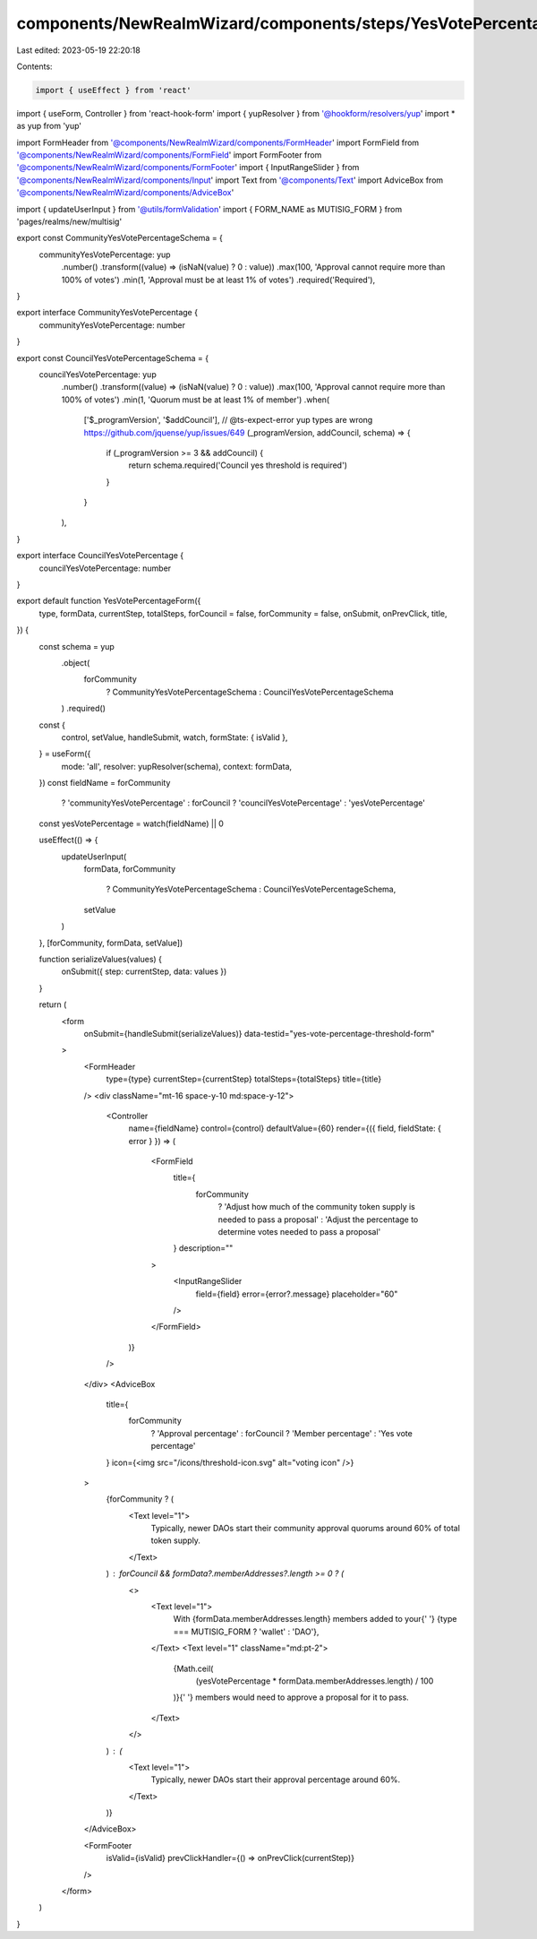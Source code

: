 components/NewRealmWizard/components/steps/YesVotePercentageThresholdForm.tsx
=============================================================================

Last edited: 2023-05-19 22:20:18

Contents:

.. code-block:: tsx

    import { useEffect } from 'react'
import { useForm, Controller } from 'react-hook-form'
import { yupResolver } from '@hookform/resolvers/yup'
import * as yup from 'yup'

import FormHeader from '@components/NewRealmWizard/components/FormHeader'
import FormField from '@components/NewRealmWizard/components/FormField'
import FormFooter from '@components/NewRealmWizard/components/FormFooter'
import { InputRangeSlider } from '@components/NewRealmWizard/components/Input'
import Text from '@components/Text'
import AdviceBox from '@components/NewRealmWizard/components/AdviceBox'

import { updateUserInput } from '@utils/formValidation'
import { FORM_NAME as MUTISIG_FORM } from 'pages/realms/new/multisig'

export const CommunityYesVotePercentageSchema = {
  communityYesVotePercentage: yup
    .number()
    .transform((value) => (isNaN(value) ? 0 : value))
    .max(100, 'Approval cannot require more than 100% of votes')
    .min(1, 'Approval must be at least 1% of votes')
    .required('Required'),
}

export interface CommunityYesVotePercentage {
  communityYesVotePercentage: number
}

export const CouncilYesVotePercentageSchema = {
  councilYesVotePercentage: yup
    .number()
    .transform((value) => (isNaN(value) ? 0 : value))
    .max(100, 'Approval cannot require more than 100% of votes')
    .min(1, 'Quorum must be at least 1% of member')
    .when(
      ['$_programVersion', '$addCouncil'],
      // @ts-expect-error yup types are wrong https://github.com/jquense/yup/issues/649
      (_programVersion, addCouncil, schema) => {
        if (_programVersion >= 3 && addCouncil) {
          return schema.required('Council yes threshold is required')
        }
      }
    ),
}

export interface CouncilYesVotePercentage {
  councilYesVotePercentage: number
}

export default function YesVotePercentageForm({
  type,
  formData,
  currentStep,
  totalSteps,
  forCouncil = false,
  forCommunity = false,
  onSubmit,
  onPrevClick,
  title,
}) {
  const schema = yup
    .object(
      forCommunity
        ? CommunityYesVotePercentageSchema
        : CouncilYesVotePercentageSchema
    )
    .required()
  const {
    control,
    setValue,
    handleSubmit,
    watch,
    formState: { isValid },
  } = useForm({
    mode: 'all',
    resolver: yupResolver(schema),
    context: formData,
  })
  const fieldName = forCommunity
    ? 'communityYesVotePercentage'
    : forCouncil
    ? 'councilYesVotePercentage'
    : 'yesVotePercentage'
  const yesVotePercentage = watch(fieldName) || 0

  useEffect(() => {
    updateUserInput(
      formData,
      forCommunity
        ? CommunityYesVotePercentageSchema
        : CouncilYesVotePercentageSchema,
      setValue
    )
  }, [forCommunity, formData, setValue])

  function serializeValues(values) {
    onSubmit({ step: currentStep, data: values })
  }

  return (
    <form
      onSubmit={handleSubmit(serializeValues)}
      data-testid="yes-vote-percentage-threshold-form"
    >
      <FormHeader
        type={type}
        currentStep={currentStep}
        totalSteps={totalSteps}
        title={title}
      />
      <div className="mt-16 space-y-10 md:space-y-12">
        <Controller
          name={fieldName}
          control={control}
          defaultValue={60}
          render={({ field, fieldState: { error } }) => (
            <FormField
              title={
                forCommunity
                  ? 'Adjust how much of the community token supply is needed to pass a proposal'
                  : 'Adjust the percentage to determine votes needed to pass a proposal'
              }
              description=""
            >
              <InputRangeSlider
                field={field}
                error={error?.message}
                placeholder="60"
              />
            </FormField>
          )}
        />
      </div>
      <AdviceBox
        title={
          forCommunity
            ? 'Approval percentage'
            : forCouncil
            ? 'Member percentage'
            : 'Yes vote percentage'
        }
        icon={<img src="/icons/threshold-icon.svg" alt="voting icon" />}
      >
        {forCommunity ? (
          <Text level="1">
            Typically, newer DAOs start their community approval quorums around
            60% of total token supply.
          </Text>
        ) : forCouncil && formData?.memberAddresses?.length >= 0 ? (
          <>
            <Text level="1">
              With {formData.memberAddresses.length} members added to your{' '}
              {type === MUTISIG_FORM ? 'wallet' : 'DAO'},
            </Text>
            <Text level="1" className="md:pt-2">
              {Math.ceil(
                (yesVotePercentage * formData.memberAddresses.length) / 100
              )}{' '}
              members would need to approve a proposal for it to pass.
            </Text>
          </>
        ) : (
          <Text level="1">
            Typically, newer DAOs start their approval percentage around 60%.
          </Text>
        )}
      </AdviceBox>

      <FormFooter
        isValid={isValid}
        prevClickHandler={() => onPrevClick(currentStep)}
      />
    </form>
  )
}


